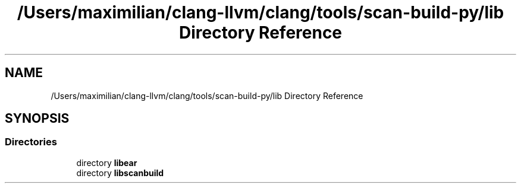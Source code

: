 .TH "/Users/maximilian/clang-llvm/clang/tools/scan-build-py/lib Directory Reference" 3 "Sat Feb 12 2022" "Version 1.2" "Regions Of Interest (ROI) Profiler" \" -*- nroff -*-
.ad l
.nh
.SH NAME
/Users/maximilian/clang-llvm/clang/tools/scan-build-py/lib Directory Reference
.SH SYNOPSIS
.br
.PP
.SS "Directories"

.in +1c
.ti -1c
.RI "directory \fBlibear\fP"
.br
.ti -1c
.RI "directory \fBlibscanbuild\fP"
.br
.in -1c
